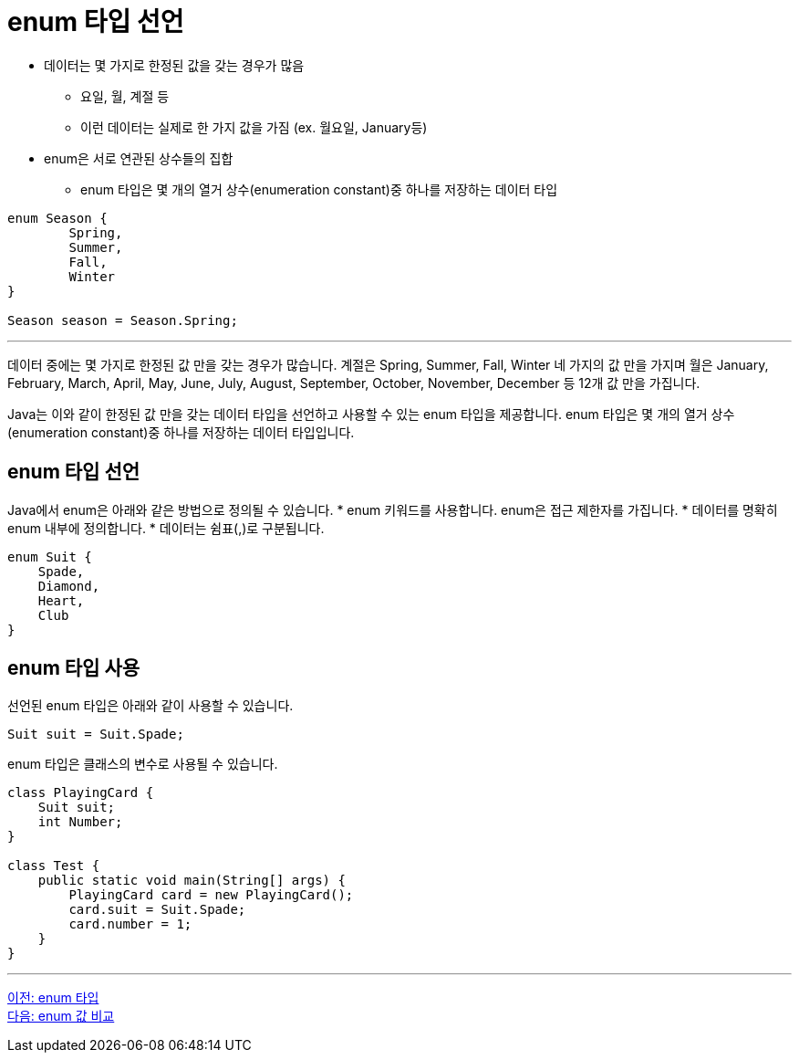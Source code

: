 = enum 타입 선언

* 데이터는 몇 가지로 한정된 값을 갖는 경우가 많음
** 요일, 월, 계절 등
** 이런 데이터는 실제로 한 가지 값을 가짐 (ex. 월요일, January등)
* enum은 서로 연관된 상수들의 집합
** enum 타입은 몇 개의 열거 상수(enumeration constant)중 하나를 저장하는 데이터 타입

[source, java]
----
enum Season {
	Spring,
	Summer,
	Fall,
	Winter
}

Season season = Season.Spring;
----

---

데이터 중에는 몇 가지로 한정된 값 만을 갖는 경우가 많습니다. 계절은 Spring, Summer, Fall, Winter 네 가지의 값 만을 가지며 월은 January, February, March, April, May, June, July, August, September, October, November, December 등 12개 값 만을 가집니다.

Java는 이와 같이 한정된 값 만을 갖는 데이터 타입을 선언하고 사용할 수 있는 enum 타입을 제공합니다. enum 타입은 몇 개의 열거 상수(enumeration constant)중 하나를 저장하는 데이터 타입입니다.

== enum 타입 선언

Java에서 enum은 아래와 같은 방법으로 정의될 수 있습니다.
* enum 키워드를 사용합니다. enum은 접근 제한자를 가집니다.
* 데이터를 명확히 enum 내부에 정의합니다.
* 데이터는 쉼표(,)로 구분됩니다.

[source, java]
----
enum Suit {
    Spade,
    Diamond,
    Heart,
    Club
}
----

== enum 타입 사용

선언된 enum 타입은 아래와 같이 사용할 수 있습니다.

[source, java]
----
Suit suit = Suit.Spade;
----

enum 타입은 클래스의 변수로 사용될 수 있습니다.

[source, java]
----
class PlayingCard {
    Suit suit;
    int Number;
}

class Test {
    public static void main(String[] args) {
        PlayingCard card = new PlayingCard();
        card.suit = Suit.Spade;
        card.number = 1;
    }
}
----

---

link:./09_enum.adoc[이전: enum 타입] +
link:./11_enum_value_compare.adoc[다음: enum 값 비교]